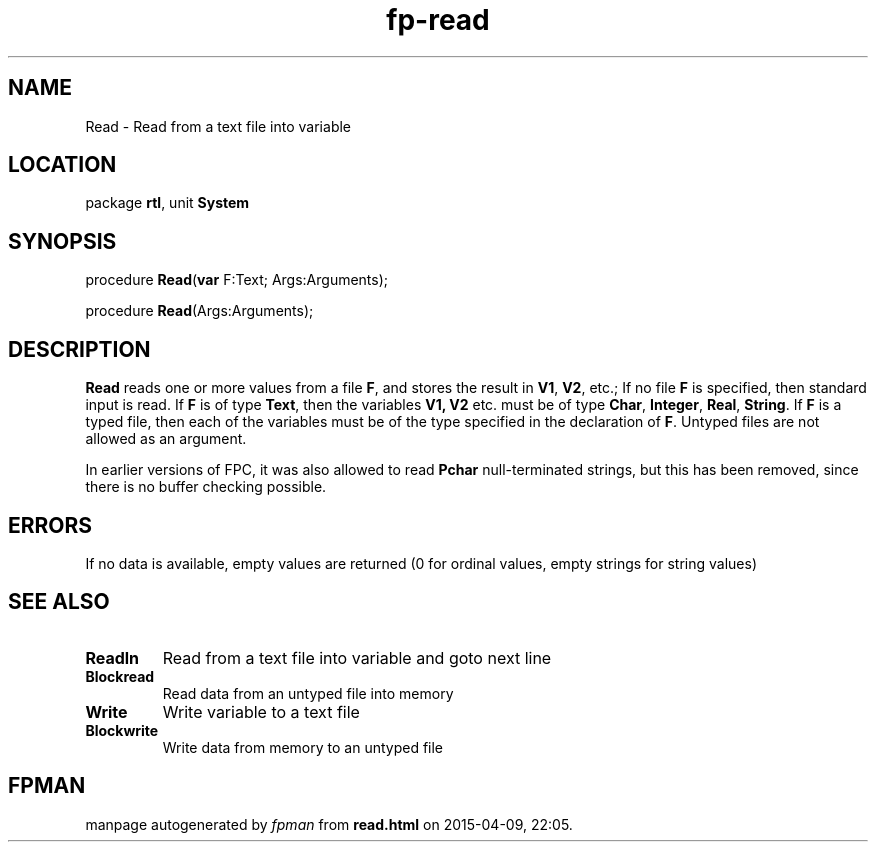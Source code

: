 .\" file autogenerated by fpman
.TH "fp-read" 3 "2014-03-14" "fpman" "Free Pascal Programmer's Manual"
.SH NAME
Read - Read from a text file into variable
.SH LOCATION
package \fBrtl\fR, unit \fBSystem\fR
.SH SYNOPSIS
procedure \fBRead\fR(\fBvar\fR F:Text; Args:Arguments);

procedure \fBRead\fR(Args:Arguments);
.SH DESCRIPTION
\fBRead\fR reads one or more values from a file \fBF\fR, and stores the result in \fBV1\fR, \fBV2\fR, etc.; If no file \fBF\fR is specified, then standard input is read. If \fBF\fR is of type \fBText\fR, then the variables \fBV1, V2\fR etc. must be of type \fBChar\fR, \fBInteger\fR, \fBReal\fR, \fBString\fR. If \fBF\fR is a typed file, then each of the variables must be of the type specified in the declaration of \fBF\fR. Untyped files are not allowed as an argument.

In earlier versions of FPC, it was also allowed to read \fBPchar\fR null-terminated strings, but this has been removed, since there is no buffer checking possible.


.SH ERRORS
If no data is available, empty values are returned (0 for ordinal values, empty strings for string values)


.SH SEE ALSO
.TP
.B Readln
Read from a text file into variable and goto next line
.TP
.B Blockread
Read data from an untyped file into memory
.TP
.B Write
Write variable to a text file
.TP
.B Blockwrite
Write data from memory to an untyped file

.SH FPMAN
manpage autogenerated by \fIfpman\fR from \fBread.html\fR on 2015-04-09, 22:05.

